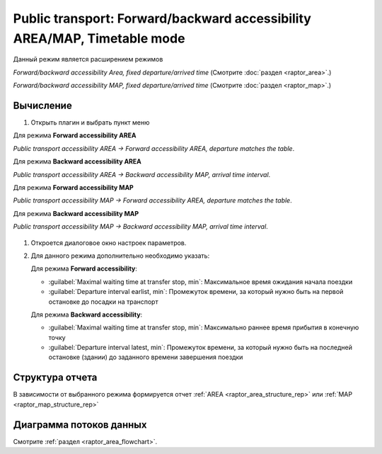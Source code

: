 .. _timetable_mode:

Public transport: Forward/backward accessibility AREA/MAP, Timetable mode
=========================================================================

Данный режим является расширением режимов

*Forward/backward accessibility Area, fixed departure/arrived time* (Смотрите :doc:`раздел <raptor_area>`.)

*Forward/backward accessibility MAP, fixed departure/arrived time* (Смотрите :doc:`раздел <raptor_map>`.)

Вычисление
----------

#. Открыть плагин и выбрать пункт меню 

Для режима **Forward accessibility AREA**

*Public transport accessibility AREA -> Forward accessibility AREA, departure matches the table*.

Для режима **Backward accessibility AREA**

*Public transport accessibility AREA -> Backward accessibility MAP, arrival time interval*.

Для режима **Forward accessibility MAP**

*Public transport accessibility MAP -> Forward accessibility AREA, departure matches the table*.

Для режима **Backward accessibility MAP**

*Public transport accessibility MAP -> Backward accessibility MAP, arrival time interval*.


   .. image:: ./img/mainwindow.png
      :class: inline, border

#. Откроется диалоговое окно настроек параметров.

   .. image:: ./img/pt-tt.png
      :class: inline, border

#. Для данного режима дополнительно необходимо указать:
   
   Для режима **Forward accessibility**:

   - :guilabel:`Maximal waiting time at transfer stop, min`: Максимальное время ожидания начала поездки

   - :guilabel:`Departure interval earlist, min`: Промежуток времени, за который нужно быть на первой остановке до посадки на транспорт

   Для режима **Backward accessibility**:

   - :guilabel:`Maximal waiting time at transfer stop, min`: Максимально раннее время прибытия в конечную точку

   - :guilabel:`Departure interval latest, min`: Промежуток времени, за который нужно быть на последней остановке (здании) до заданного времени завершения поездки

Структура отчета
----------------
В зависимости от выбранного режима формируется отчет :ref:`AREA <raptor_area_structure_rep>` или :ref:`MAP <raptor_map_structure_rep>`

Диаграмма потоков данных
------------------------
Смотрите :ref:`раздел <raptor_area_flowchart>`.


